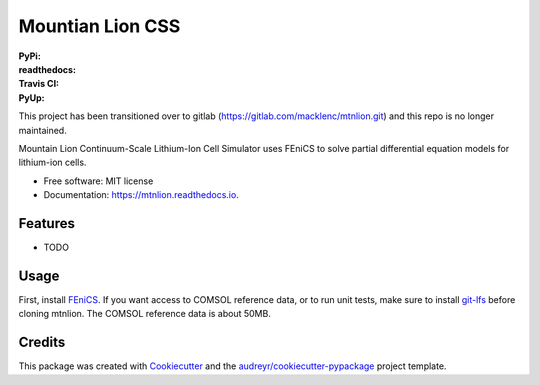 =================
Mountian Lion CSS
=================

:PyPi: |version|
:readthedocs: |documentation|
:Travis CI: |travis|
:PyUp: |pyup|

.. |documentation| image:: https://readthedocs.org/projects/mtnlion/badge/?version=devel
        :target: http://mtnlion.readthedocs.io/en/devel/?badge=devel
.. |version|  image:: https://img.shields.io/pypi/v/mtnlion.svg
        :target: https://pypi.python.org/pypi/mtnlion
.. |travis| image:: https://img.shields.io/travis/macklenc/mtnlion.svg
        :target: https://travis-ci.org/macklenc/mtnlion
.. |pyup| image:: https://pyup.io/repos/github/macklenc/mtnlion/shield.svg
        :target: https://pyup.io/repos/github/macklenc/mtnlion/
                
This project has been transitioned over to gitlab (https://gitlab.com/macklenc/mtnlion.git) and this repo is no longer maintained.


Mountain Lion Continuum-Scale Lithium-Ion Cell Simulator uses FEniCS to solve partial differential equation models for lithium-ion cells.

* Free software: MIT license
* Documentation: https://mtnlion.readthedocs.io.


Features
--------

* TODO

Usage
-----
First, install `FEniCS <https://fenicsproject.org/download/>`_. If you want access to COMSOL reference data, or to run unit tests, make
sure to install `git-lfs <https://git-lfs.github.com/>`_ before cloning mtnlion. The COMSOL reference data is about 50MB.


Credits
-------

This package was created with Cookiecutter_ and the `audreyr/cookiecutter-pypackage`_ project template.

.. _Cookiecutter: https://github.com/audreyr/cookiecutter
.. _`audreyr/cookiecutter-pypackage`: https://github.com/audreyr/cookiecutter-pypackage
